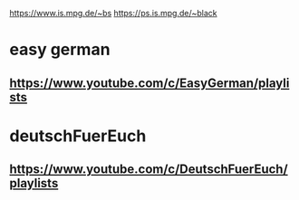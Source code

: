 https://www.is.mpg.de/~bs
https://ps.is.mpg.de/~black
* easy german
** https://www.youtube.com/c/EasyGerman/playlists
* deutschFuerEuch
** https://www.youtube.com/c/DeutschFuerEuch/playlists
